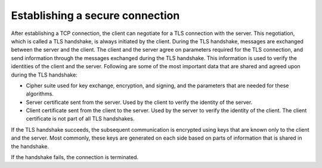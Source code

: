 .. _ug_tls_est_sec_conn:

Establishing a secure connection
################################

After establishing a TCP connection, the client can negotiate for a TLS connection with the server.
This negotiation, which is called a TLS handshake, is always initiated by the client.
During the TLS handshake, messages are exchanged between the server and the client.
The client and the server agree on parameters required for the TLS connection, and send information through the messages exchanged during the TLS handshake.
This information is used to verify the identities of the client and the server.
Following are some of the most important data that are shared and agreed upon during the TLS handshake:

* Cipher suite used for key exchange, encryption, and signing, and the parameters that are needed for these algorithms.
* Server certificate sent from the server. Used by the client to verify the identity of the server.
* Client certificate sent from the client to the server. Used by the server to verify the identity of the client. The client certificate is not part of all TLS handshakes.

If the TLS handshake succeeds, the subsequent communication is encrypted using keys that are known only to the client and the server.
Most commonly, these keys are generated on each side based on parts of information that is shared in the handshake.

If the handshake fails, the connection is terminated.
